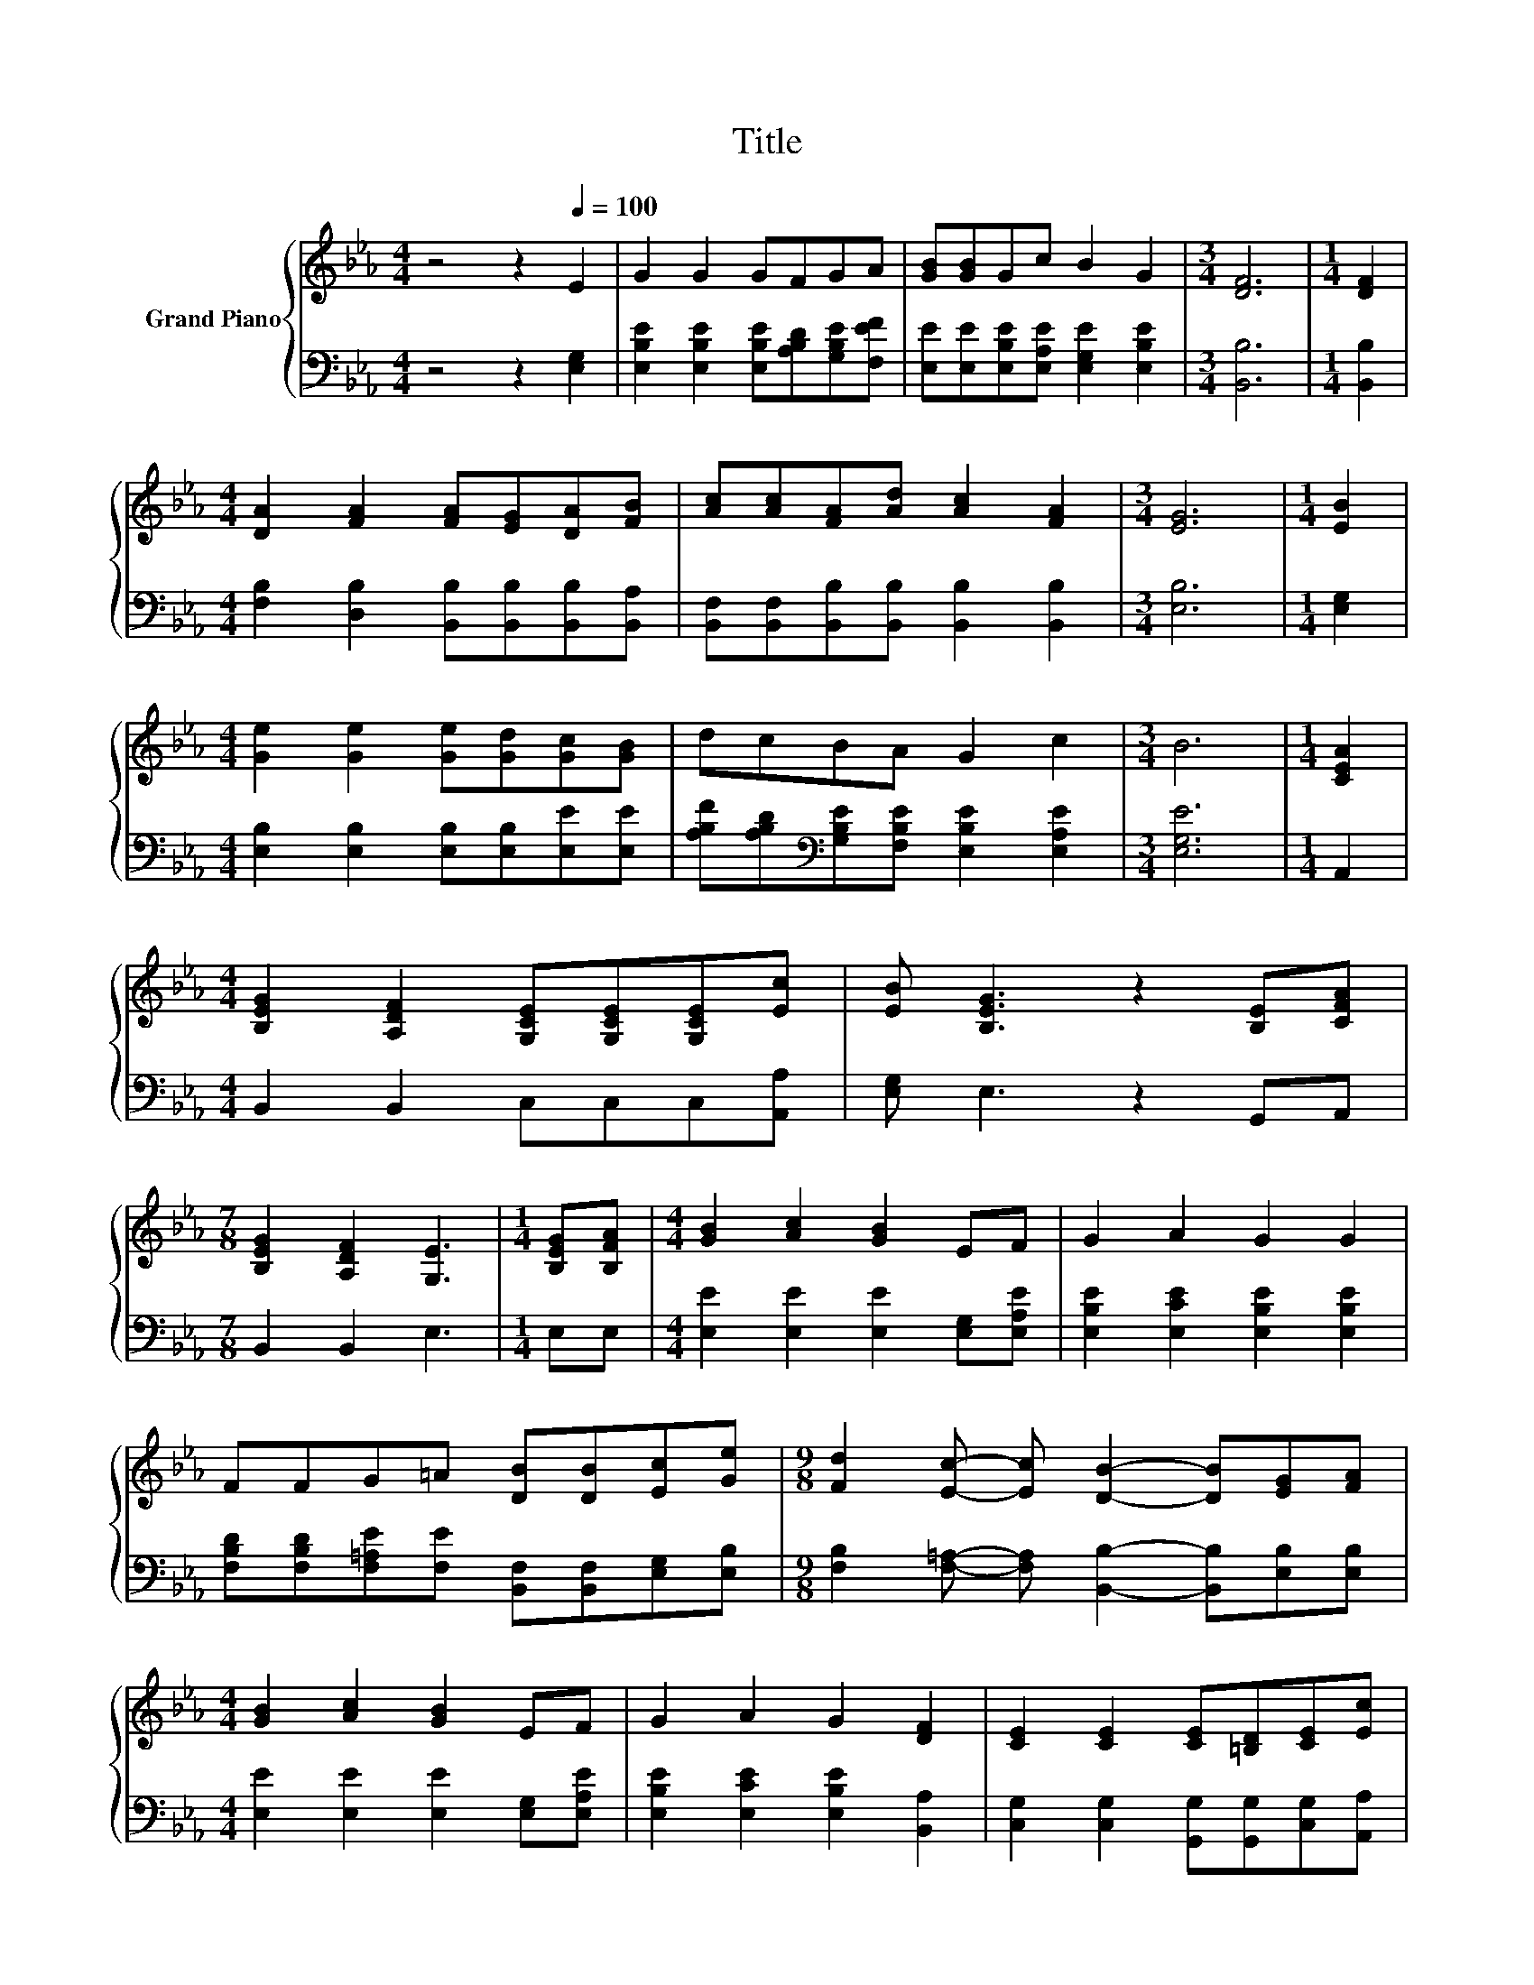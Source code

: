 X:1
T:Title
%%score { 1 | 2 }
L:1/8
M:4/4
K:Eb
V:1 treble nm="Grand Piano"
V:2 bass 
V:1
 z4 z2[Q:1/4=100] E2 | G2 G2 GFGA | [GB][GB]Gc B2 G2 |[M:3/4] [DF]6 |[M:1/4] [DF]2 | %5
[M:4/4] [DA]2 [FA]2 [FA][EG][DA][FB] | [Ac][Ac][FA][Ad] [Ac]2 [FA]2 |[M:3/4] [EG]6 |[M:1/4] [EB]2 | %9
[M:4/4] [Ge]2 [Ge]2 [Ge][Gd][Gc][GB] | dcBA G2 c2 |[M:3/4] B6 |[M:1/4] [CEA]2 | %13
[M:4/4] [B,EG]2 [A,DF]2 [G,CE][G,CE][G,CE][Ec] | [EB] [B,EG]3 z2 [B,E][CFA] | %15
[M:7/8] [B,EG]2 [A,DF]2 [G,E]3 |[M:1/4] [B,EG][B,FA] |[M:4/4] [GB]2 [Ac]2 [GB]2 EF | G2 A2 G2 G2 | %19
 FFG=A [DB][DB][Ec][Ge] |[M:9/8] [Fd]2 [Ec]- [Ec] [DB]2- [DB][EG][FA] | %21
[M:4/4] [GB]2 [Ac]2 [GB]2 EF | G2 A2 G2 [DF]2 | [CE]2 [CE]2 [CE][=B,D][CE][Ec] | %24
 [EB] [B,EG]3 z2 [B,E][CFA] |[M:7/8] [B,EG]2 [A,DF]2 [G,E]3 |] %26
V:2
 z4 z2 [E,G,]2 | [E,B,E]2 [E,B,E]2 [E,B,E][A,B,D][G,B,E][F,EF] | %2
 [E,E][E,E][E,B,E][E,A,E] [E,G,E]2 [E,B,E]2 |[M:3/4] [B,,B,]6 |[M:1/4] [B,,B,]2 | %5
[M:4/4] [F,B,]2 [D,B,]2 [B,,B,][B,,B,][B,,B,][B,,A,] | %6
 [B,,F,][B,,F,][B,,B,][B,,B,] [B,,B,]2 [B,,B,]2 |[M:3/4] [E,B,]6 |[M:1/4] [E,G,]2 | %9
[M:4/4] [E,B,]2 [E,B,]2 [E,B,][E,B,][E,E][E,E] | %10
 [A,B,F][A,B,D][K:bass][G,B,E][F,B,E] [E,B,E]2 [E,A,E]2 |[M:3/4] [E,G,E]6 |[M:1/4] A,,2 | %13
[M:4/4] B,,2 B,,2 C,C,C,[A,,A,] | [E,G,] E,3 z2 G,,A,, |[M:7/8] B,,2 B,,2 E,3 |[M:1/4] E,E, | %17
[M:4/4] [E,E]2 [E,E]2 [E,E]2 [E,G,][E,A,E] | [E,B,E]2 [E,CE]2 [E,B,E]2 [E,B,E]2 | %19
 [F,B,D][F,B,D][F,=A,E][F,E] [B,,F,][B,,F,][E,G,][E,B,] | %20
[M:9/8] [F,B,]2 [F,=A,]- [F,A,] [B,,B,]2- [B,,B,][E,B,][E,B,] | %21
[M:4/4] [E,E]2 [E,E]2 [E,E]2 [E,G,][E,A,E] | [E,B,E]2 [E,CE]2 [E,B,E]2 [B,,A,]2 | %23
 [C,G,]2 [C,G,]2 [G,,G,][G,,G,][C,G,][A,,A,] | [E,G,] E,3 z2 G,,A,, |[M:7/8] B,,2 B,,2 E,3 |] %26

